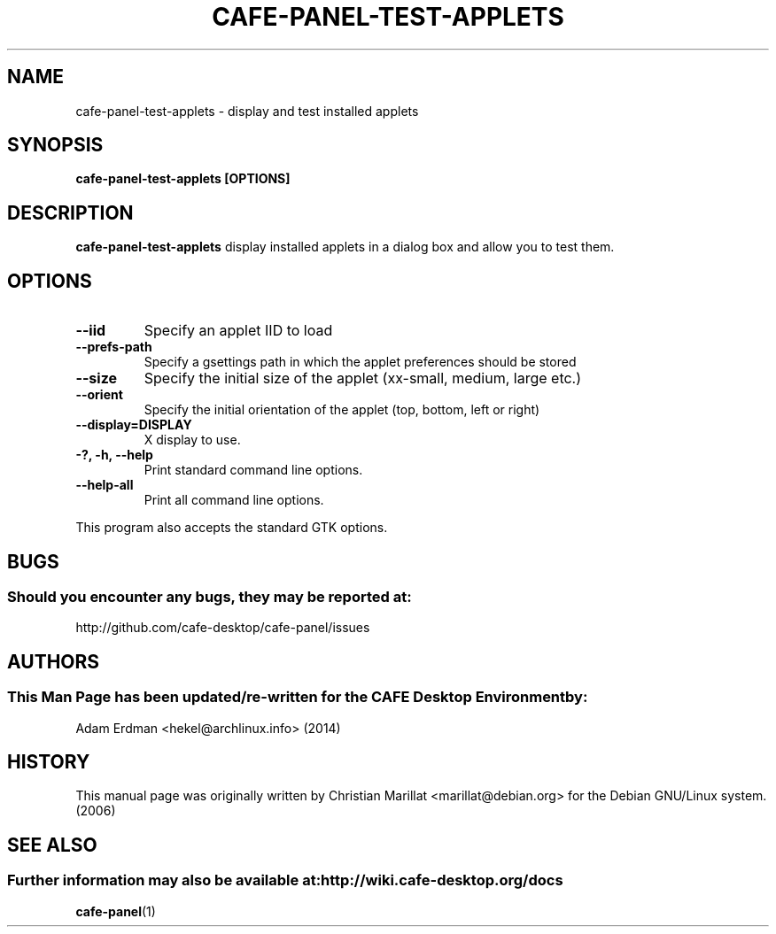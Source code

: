 .\" Man page for cafe-panel-test-applets
.TH CAFE-PANEL-TEST-APPLETS 1 "4 February 2014" "CAFE Desktop Environment"
.\" Please adjust this date when revising the manpage.
.SH "NAME"
cafe-panel-test-applets - display and test installed applets 
.SH "SYNOPSIS"
.PP 
.B cafe-panel-test-applets [OPTIONS]  
.SH "DESCRIPTION" 
\fBcafe-panel-test-applets\fR display installed applets in a dialog box and allow you to test them. 
.SH "OPTIONS"
.TP
\fB\-\-iid\fR
Specify an applet IID to load
.TP
\fB\-\-prefs-path\fR
Specify a gsettings path in which the applet preferences should be stored
.TP
\fB\-\-size\fR
Specify the initial size of the applet (xx-small, medium, large etc.)
.TP
\fB\-\-orient\fR
Specify the initial orientation of the applet (top, bottom, left or right)
.TP
\fB\-\-display=DISPLAY\fR
X display to use.
.TP
\fB\-?, \-h, \-\-help\fR
Print standard command line options.
.TP
\fB\-\-help\-all\fR
Print all command line options.
.P
This program also accepts the standard GTK options.
.SH "BUGS"
.SS Should you encounter any bugs, they may be reported at: 
http://github.com/cafe-desktop/cafe-panel/issues
.SH "AUTHORS"
.SS This Man Page has been updated/re-written for the CAFE Desktop Environment by:
Adam Erdman <hekel@archlinux.info> (2014)
.SH "HISTORY"
This manual page was originally written by Christian Marillat <marillat@debian.org> for the Debian GNU/Linux system. (2006)
.SH "SEE ALSO"
.SS Further information may also be available at: http://wiki.cafe-desktop.org/docs
.P
.BR cafe-panel (1)
